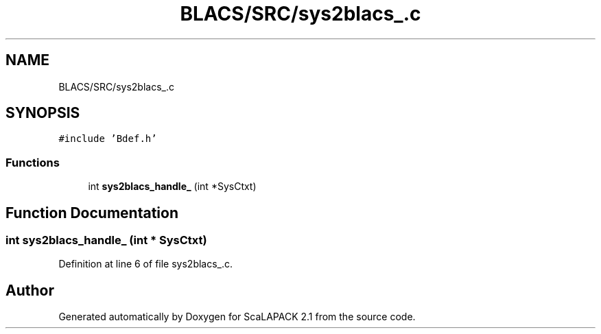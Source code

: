.TH "BLACS/SRC/sys2blacs_.c" 3 "Sat Nov 16 2019" "Version 2.1" "ScaLAPACK 2.1" \" -*- nroff -*-
.ad l
.nh
.SH NAME
BLACS/SRC/sys2blacs_.c
.SH SYNOPSIS
.br
.PP
\fC#include 'Bdef\&.h'\fP
.br

.SS "Functions"

.in +1c
.ti -1c
.RI "int \fBsys2blacs_handle_\fP (int *SysCtxt)"
.br
.in -1c
.SH "Function Documentation"
.PP 
.SS "int sys2blacs_handle_ (int * SysCtxt)"

.PP
Definition at line 6 of file sys2blacs_\&.c\&.
.SH "Author"
.PP 
Generated automatically by Doxygen for ScaLAPACK 2\&.1 from the source code\&.
